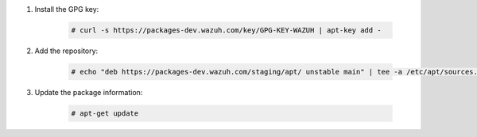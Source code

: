 .. Copyright (C) 2020 Wazuh, Inc.

#. Install the GPG key:

    .. code-block:: console

      # curl -s https://packages-dev.wazuh.com/key/GPG-KEY-WAZUH | apt-key add -

#. Add the repository:

    .. code-block:: console

      # echo "deb https://packages-dev.wazuh.com/staging/apt/ unstable main" | tee -a /etc/apt/sources.list.d/wazuh_trash.list

#. Update the package information:

    .. code-block:: console

      # apt-get update

.. End of include file
